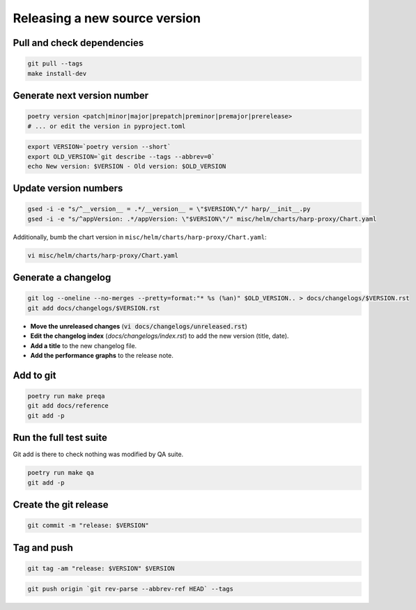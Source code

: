Releasing a new source version
==============================

Pull and check dependencies
:::::::::::::::::::::::::::

.. code-block:: shell

    git pull --tags
    make install-dev

Generate next version number
::::::::::::::::::::::::::::

.. code-block:: shell

    poetry version <patch|minor|major|prepatch|preminor|premajor|prerelease>
    # ... or edit the version in pyproject.toml

.. code-block:: shell

    export VERSION=`poetry version --short`
    export OLD_VERSION=`git describe --tags --abbrev=0`
    echo New version: $VERSION - Old version: $OLD_VERSION

Update version numbers
::::::::::::::::::::::

.. code-block:: shell

    gsed -i -e "s/^__version__ = .*/__version__ = \"$VERSION\"/" harp/__init__.py
    gsed -i -e "s/^appVersion: .*/appVersion: \"$VERSION\"/" misc/helm/charts/harp-proxy/Chart.yaml

Additionally, bumb the chart version in ``misc/helm/charts/harp-proxy/Chart.yaml``:

.. code-block:: shell

    vi misc/helm/charts/harp-proxy/Chart.yaml

Generate a changelog
::::::::::::::::::::

.. code-block:: shell

    git log --oneline --no-merges --pretty=format:"* %s (%an)" $OLD_VERSION.. > docs/changelogs/$VERSION.rst
    git add docs/changelogs/$VERSION.rst

- **Move the unreleased changes** (:code:`vi docs/changelogs/unreleased.rst`)
- **Edit the changelog index** (`docs/changelogs/index.rst`) to add the new version (title, date).
- **Add a title** to the new changelog file.
- **Add the performance graphs** to the release note.

Add to git
::::::::::

.. code-block:: shell

    poetry run make preqa
    git add docs/reference
    git add -p

Run the full test suite
:::::::::::::::::::::::

.. todo::

    - This should be done from a clean virtualenv, but it's not yet the case (mitigated for now by using a clean git
      worktree on each release, but this is undocumented for now).

Git add is there to check nothing was modified by QA suite.

.. code-block:: shell

   poetry run make qa
   git add -p

Create the git release
::::::::::::::::::::::

.. code-block:: shell

    git commit -m "release: $VERSION"

Tag and push
::::::::::::

.. code-block:: shell

    git tag -am "release: $VERSION" $VERSION

.. code-block:: shell

    git push origin `git rev-parse --abbrev-ref HEAD` --tags
